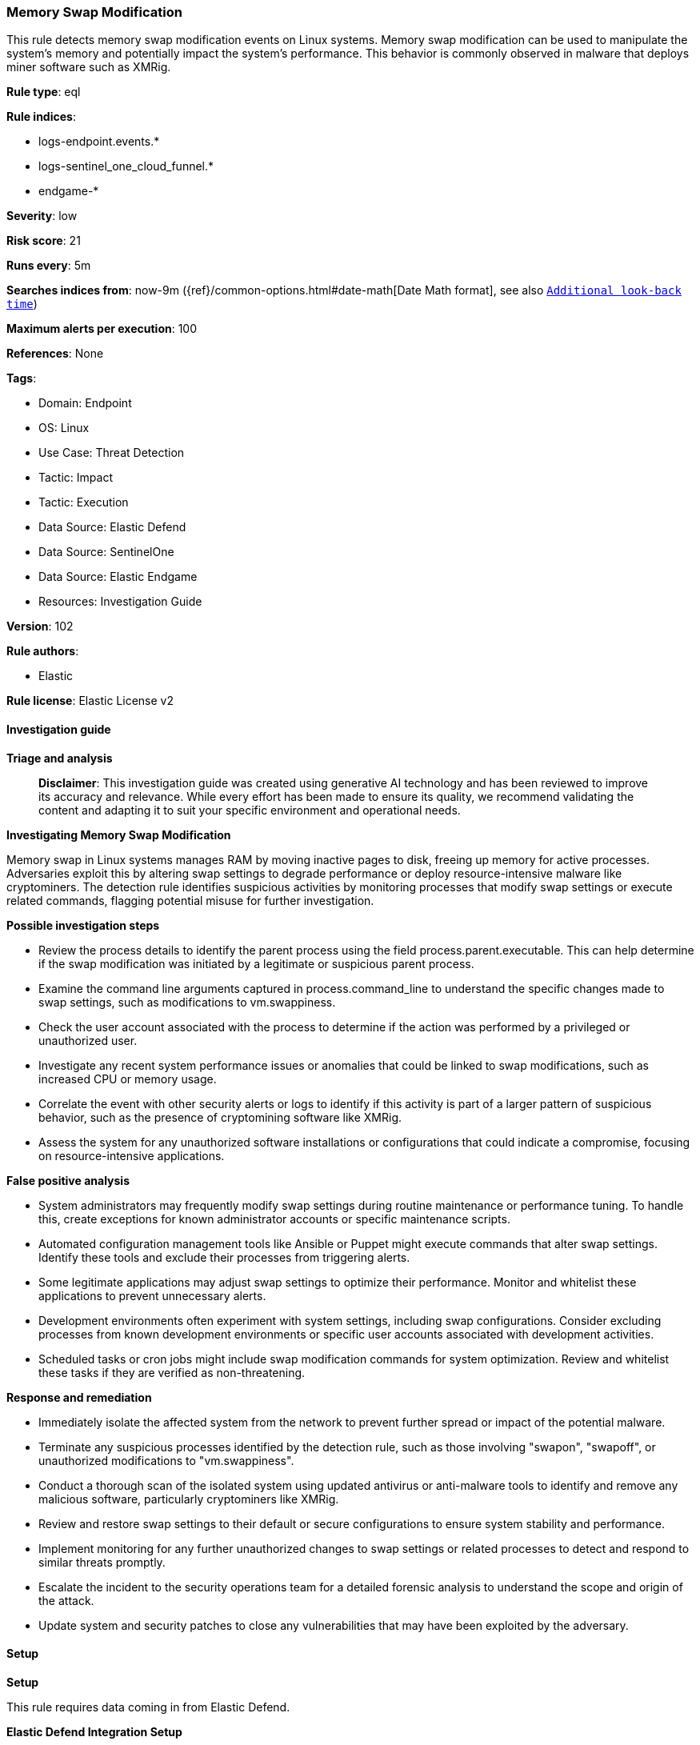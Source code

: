 [[prebuilt-rule-8-17-4-memory-swap-modification]]
=== Memory Swap Modification

This rule detects memory swap modification events on Linux systems. Memory swap modification can be used to manipulate the system's memory and potentially impact the system's performance. This behavior is commonly observed in malware that deploys miner software such as XMRig.

*Rule type*: eql

*Rule indices*: 

* logs-endpoint.events.*
* logs-sentinel_one_cloud_funnel.*
* endgame-*

*Severity*: low

*Risk score*: 21

*Runs every*: 5m

*Searches indices from*: now-9m ({ref}/common-options.html#date-math[Date Math format], see also <<rule-schedule, `Additional look-back time`>>)

*Maximum alerts per execution*: 100

*References*: None

*Tags*: 

* Domain: Endpoint
* OS: Linux
* Use Case: Threat Detection
* Tactic: Impact
* Tactic: Execution
* Data Source: Elastic Defend
* Data Source: SentinelOne
* Data Source: Elastic Endgame
* Resources: Investigation Guide

*Version*: 102

*Rule authors*: 

* Elastic

*Rule license*: Elastic License v2


==== Investigation guide



*Triage and analysis*


> **Disclaimer**:
> This investigation guide was created using generative AI technology and has been reviewed to improve its accuracy and relevance. While every effort has been made to ensure its quality, we recommend validating the content and adapting it to suit your specific environment and operational needs.


*Investigating Memory Swap Modification*


Memory swap in Linux systems manages RAM by moving inactive pages to disk, freeing up memory for active processes. Adversaries exploit this by altering swap settings to degrade performance or deploy resource-intensive malware like cryptominers. The detection rule identifies suspicious activities by monitoring processes that modify swap settings or execute related commands, flagging potential misuse for further investigation.


*Possible investigation steps*


- Review the process details to identify the parent process using the field process.parent.executable. This can help determine if the swap modification was initiated by a legitimate or suspicious parent process.
- Examine the command line arguments captured in process.command_line to understand the specific changes made to swap settings, such as modifications to vm.swappiness.
- Check the user account associated with the process to determine if the action was performed by a privileged or unauthorized user.
- Investigate any recent system performance issues or anomalies that could be linked to swap modifications, such as increased CPU or memory usage.
- Correlate the event with other security alerts or logs to identify if this activity is part of a larger pattern of suspicious behavior, such as the presence of cryptomining software like XMRig.
- Assess the system for any unauthorized software installations or configurations that could indicate a compromise, focusing on resource-intensive applications.


*False positive analysis*


- System administrators may frequently modify swap settings during routine maintenance or performance tuning. To handle this, create exceptions for known administrator accounts or specific maintenance scripts.
- Automated configuration management tools like Ansible or Puppet might execute commands that alter swap settings. Identify these tools and exclude their processes from triggering alerts.
- Some legitimate applications may adjust swap settings to optimize their performance. Monitor and whitelist these applications to prevent unnecessary alerts.
- Development environments often experiment with system settings, including swap configurations. Consider excluding processes from known development environments or specific user accounts associated with development activities.
- Scheduled tasks or cron jobs might include swap modification commands for system optimization. Review and whitelist these tasks if they are verified as non-threatening.


*Response and remediation*


- Immediately isolate the affected system from the network to prevent further spread or impact of the potential malware.
- Terminate any suspicious processes identified by the detection rule, such as those involving "swapon", "swapoff", or unauthorized modifications to "vm.swappiness".
- Conduct a thorough scan of the isolated system using updated antivirus or anti-malware tools to identify and remove any malicious software, particularly cryptominers like XMRig.
- Review and restore swap settings to their default or secure configurations to ensure system stability and performance.
- Implement monitoring for any further unauthorized changes to swap settings or related processes to detect and respond to similar threats promptly.
- Escalate the incident to the security operations team for a detailed forensic analysis to understand the scope and origin of the attack.
- Update system and security patches to close any vulnerabilities that may have been exploited by the adversary.

==== Setup



*Setup*


This rule requires data coming in from Elastic Defend.


*Elastic Defend Integration Setup*

Elastic Defend is integrated into the Elastic Agent using Fleet. Upon configuration, the integration allows the Elastic Agent to monitor events on your host and send data to the Elastic Security app.


*Prerequisite Requirements:*

- Fleet is required for Elastic Defend.
- To configure Fleet Server refer to the https://www.elastic.co/guide/en/fleet/current/fleet-server.html[documentation].


*The following steps should be executed in order to add the Elastic Defend integration on a Linux System:*

- Go to the Kibana home page and click "Add integrations".
- In the query bar, search for "Elastic Defend" and select the integration to see more details about it.
- Click "Add Elastic Defend".
- Configure the integration name and optionally add a description.
- Select the type of environment you want to protect, either "Traditional Endpoints" or "Cloud Workloads".
- Select a configuration preset. Each preset comes with different default settings for Elastic Agent, you can further customize these later by configuring the Elastic Defend integration policy. https://www.elastic.co/guide/en/security/current/configure-endpoint-integration-policy.html[Helper guide].
- We suggest selecting "Complete EDR (Endpoint Detection and Response)" as a configuration setting, that provides "All events; all preventions"
- Enter a name for the agent policy in "New agent policy name". If other agent policies already exist, you can click the "Existing hosts" tab and select an existing policy instead.

For more details on Elastic Agent configuration settings, refer to the https://www.elastic.co/guide/en/fleet/8.10/agent-policy.html[helper guide].
- Click "Save and Continue".
- To complete the integration, select "Add Elastic Agent to your hosts" and continue to the next section to install the Elastic Agent on your hosts.

For more details on Elastic Defend refer to the https://www.elastic.co/guide/en/security/current/install-endpoint.html[helper guide].


==== Rule query


[source, js]
----------------------------------
process where host.os.type == "linux" and event.type == "start" and event.action in ("exec", "exec_event", "start") and
process.parent.executable != null and
process.name in ("swapon", "swapoff") or (
  process.command_line like ("*vm.swappiness*", "*/proc/sys/vm/swappiness*") and (
    (process.name == "sysctl" and process.args like ("*-w*", "*--write*", "*=*")) or
    (
      process.name in ("bash", "dash", "sh", "tcsh", "csh", "zsh", "ksh", "fish") and process.args == "-c" and
      process.command_line like "*echo *"
    )
  )
) and
not process.parent.name in ("lynis", "systemd", "end-zram-swapping", "SyxsenseResponder", "tuned", "platform-python", "timeout")

----------------------------------

*Framework*: MITRE ATT&CK^TM^

* Tactic:
** Name: Impact
** ID: TA0040
** Reference URL: https://attack.mitre.org/tactics/TA0040/
* Technique:
** Name: Resource Hijacking
** ID: T1496
** Reference URL: https://attack.mitre.org/techniques/T1496/
* Tactic:
** Name: Execution
** ID: TA0002
** Reference URL: https://attack.mitre.org/tactics/TA0002/
* Technique:
** Name: Command and Scripting Interpreter
** ID: T1059
** Reference URL: https://attack.mitre.org/techniques/T1059/
* Sub-technique:
** Name: Unix Shell
** ID: T1059.004
** Reference URL: https://attack.mitre.org/techniques/T1059/004/

